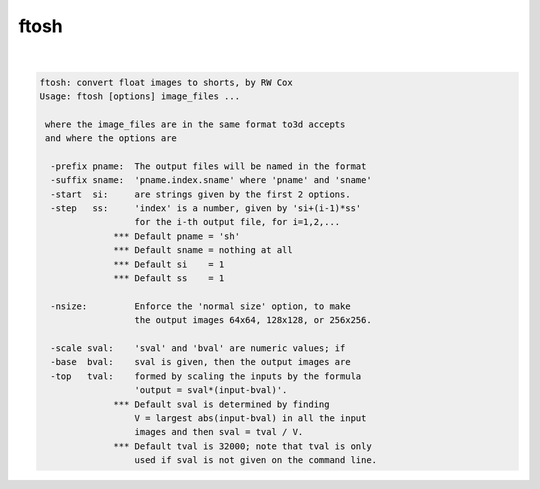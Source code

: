 *****
ftosh
*****

.. _ftosh:

.. contents:: 
    :depth: 4 

| 

.. code-block:: none

    ftosh: convert float images to shorts, by RW Cox
    Usage: ftosh [options] image_files ...
    
     where the image_files are in the same format to3d accepts
     and where the options are
    
      -prefix pname:  The output files will be named in the format
      -suffix sname:  'pname.index.sname' where 'pname' and 'sname'
      -start  si:     are strings given by the first 2 options.
      -step   ss:     'index' is a number, given by 'si+(i-1)*ss'
                      for the i-th output file, for i=1,2,...
                  *** Default pname = 'sh'
                  *** Default sname = nothing at all
                  *** Default si    = 1
                  *** Default ss    = 1
    
      -nsize:         Enforce the 'normal size' option, to make
                      the output images 64x64, 128x128, or 256x256.
    
      -scale sval:    'sval' and 'bval' are numeric values; if
      -base  bval:    sval is given, then the output images are
      -top   tval:    formed by scaling the inputs by the formula
                      'output = sval*(input-bval)'.
                  *** Default sval is determined by finding
                      V = largest abs(input-bval) in all the input
                      images and then sval = tval / V.
                  *** Default tval is 32000; note that tval is only
                      used if sval is not given on the command line.
